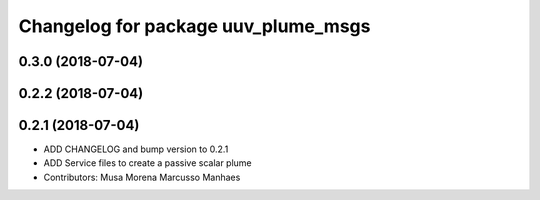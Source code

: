 ^^^^^^^^^^^^^^^^^^^^^^^^^^^^^^^^^^^^
Changelog for package uuv_plume_msgs
^^^^^^^^^^^^^^^^^^^^^^^^^^^^^^^^^^^^

0.3.0 (2018-07-04)
------------------

0.2.2 (2018-07-04)
------------------

0.2.1 (2018-07-04)
------------------
* ADD CHANGELOG and bump version to 0.2.1
* ADD Service files to create a passive scalar plume
* Contributors: Musa Morena Marcusso Manhaes

